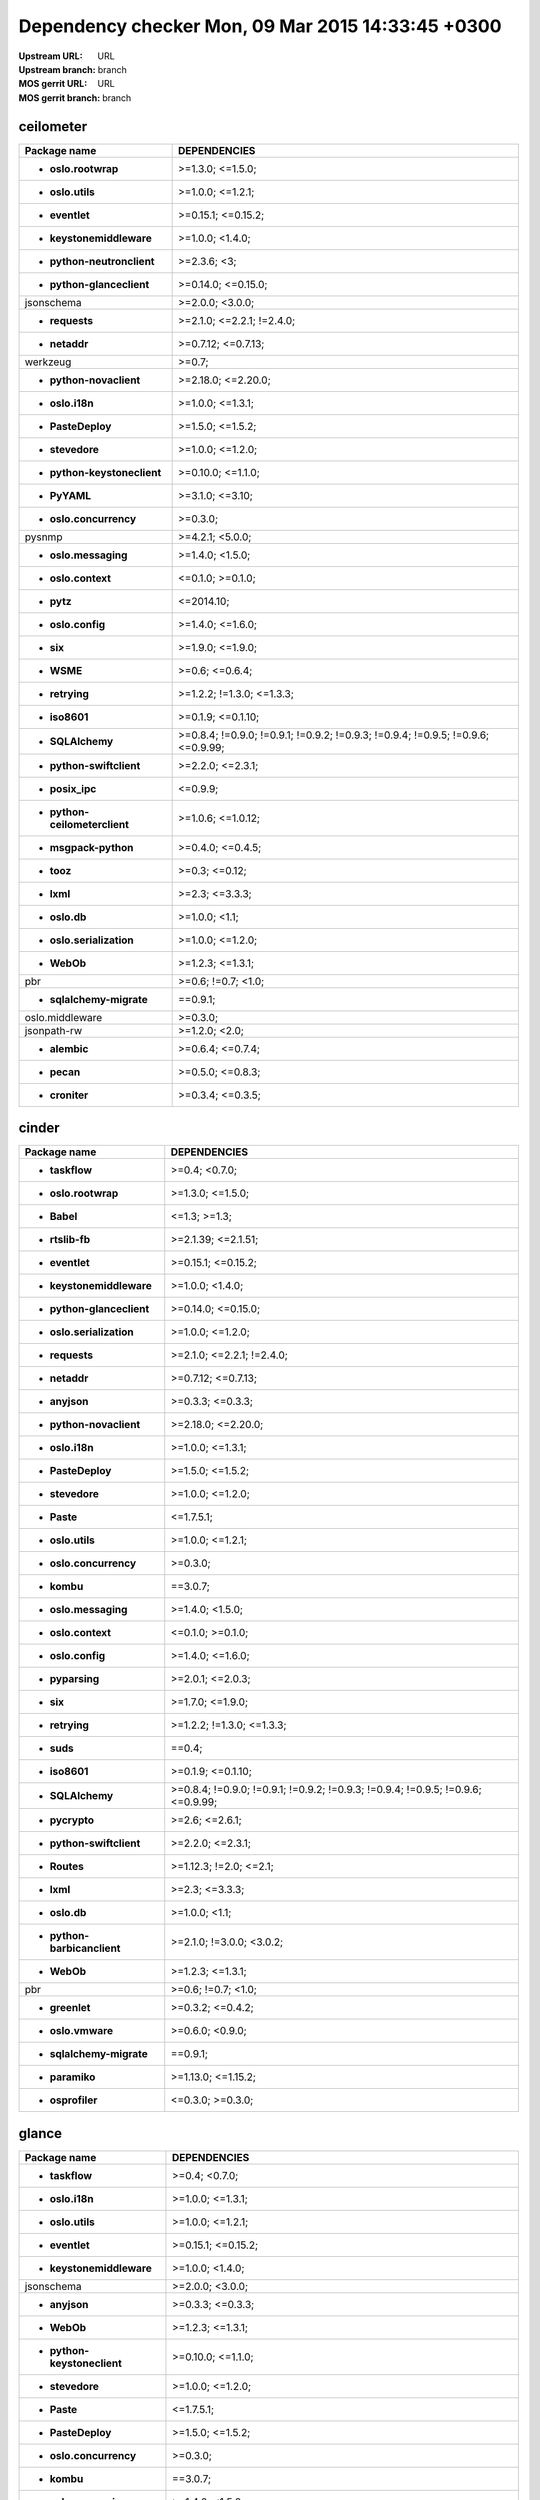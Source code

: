 Dependency checker Mon, 09 Mar 2015 14:33:45 +0300
==================================================
:Upstream URL: URL
:Upstream branch: branch
:MOS gerrit URL: URL
:MOS gerrit branch: branch

ceilometer
-----------
+-------------------------------------+----------------------------------------------------------------------------------+
|            Package name             |                                   DEPENDENCIES                                   |
+=====================================+==================================================================================+
|     * **oslo.rootwrap**             |                                 >=1.3.0; <=1.5.0;                                |
+-------------------------------------+----------------------------------------------------------------------------------+
|      * **oslo.utils**               |                                 >=1.0.0; <=1.2.1;                                |
+-------------------------------------+----------------------------------------------------------------------------------+
|       * **eventlet**                |                                >=0.15.1; <=0.15.2;                               |
+-------------------------------------+----------------------------------------------------------------------------------+
|  * **keystonemiddleware**           |                                 >=1.0.0; <1.4.0;                                 |
+-------------------------------------+----------------------------------------------------------------------------------+
| * **python-neutronclient**          |                                   >=2.3.6; <3;                                   |
+-------------------------------------+----------------------------------------------------------------------------------+
|  * **python-glanceclient**          |                                >=0.14.0; <=0.15.0;                               |
+-------------------------------------+----------------------------------------------------------------------------------+
|         jsonschema                  |                                 >=2.0.0; <3.0.0;                                 |
+-------------------------------------+----------------------------------------------------------------------------------+
|       * **requests**                |                            >=2.1.0; <=2.2.1; !=2.4.0;                            |
+-------------------------------------+----------------------------------------------------------------------------------+
|        * **netaddr**                |                                >=0.7.12; <=0.7.13;                               |
+-------------------------------------+----------------------------------------------------------------------------------+
|          werkzeug                   |                                      >=0.7;                                      |
+-------------------------------------+----------------------------------------------------------------------------------+
|   * **python-novaclient**           |                                >=2.18.0; <=2.20.0;                               |
+-------------------------------------+----------------------------------------------------------------------------------+
|       * **oslo.i18n**               |                                 >=1.0.0; <=1.3.1;                                |
+-------------------------------------+----------------------------------------------------------------------------------+
|      * **PasteDeploy**              |                                 >=1.5.0; <=1.5.2;                                |
+-------------------------------------+----------------------------------------------------------------------------------+
|       * **stevedore**               |                                 >=1.0.0; <=1.2.0;                                |
+-------------------------------------+----------------------------------------------------------------------------------+
| * **python-keystoneclient**         |                                >=0.10.0; <=1.1.0;                                |
+-------------------------------------+----------------------------------------------------------------------------------+
|        * **PyYAML**                 |                                 >=3.1.0; <=3.10;                                 |
+-------------------------------------+----------------------------------------------------------------------------------+
|   * **oslo.concurrency**            |                                     >=0.3.0;                                     |
+-------------------------------------+----------------------------------------------------------------------------------+
|           pysnmp                    |                                 >=4.2.1; <5.0.0;                                 |
+-------------------------------------+----------------------------------------------------------------------------------+
|    * **oslo.messaging**             |                                 >=1.4.0; <1.5.0;                                 |
+-------------------------------------+----------------------------------------------------------------------------------+
|     * **oslo.context**              |                                 <=0.1.0; >=0.1.0;                                |
+-------------------------------------+----------------------------------------------------------------------------------+
|         * **pytz**                  |                                    <=2014.10;                                    |
+-------------------------------------+----------------------------------------------------------------------------------+
|      * **oslo.config**              |                                 >=1.4.0; <=1.6.0;                                |
+-------------------------------------+----------------------------------------------------------------------------------+
|          * **six**                  |                                 >=1.9.0; <=1.9.0;                                |
+-------------------------------------+----------------------------------------------------------------------------------+
|         * **WSME**                  |                                  >=0.6; <=0.6.4;                                 |
+-------------------------------------+----------------------------------------------------------------------------------+
|       * **retrying**                |                            >=1.2.2; !=1.3.0; <=1.3.3;                            |
+-------------------------------------+----------------------------------------------------------------------------------+
|        * **iso8601**                |                                >=0.1.9; <=0.1.10;                                |
+-------------------------------------+----------------------------------------------------------------------------------+
|      * **SQLAlchemy**               | >=0.8.4; !=0.9.0; !=0.9.1; !=0.9.2; !=0.9.3; !=0.9.4; !=0.9.5; !=0.9.6; <=0.9.99;|
+-------------------------------------+----------------------------------------------------------------------------------+
|  * **python-swiftclient**           |                                 >=2.2.0; <=2.3.1;                                |
+-------------------------------------+----------------------------------------------------------------------------------+
|       * **posix_ipc**               |                                     <=0.9.9;                                     |
+-------------------------------------+----------------------------------------------------------------------------------+
|* **python-ceilometerclient**        |                                >=1.0.6; <=1.0.12;                                |
+-------------------------------------+----------------------------------------------------------------------------------+
|    * **msgpack-python**             |                                 >=0.4.0; <=0.4.5;                                |
+-------------------------------------+----------------------------------------------------------------------------------+
|         * **tooz**                  |                                  >=0.3; <=0.12;                                  |
+-------------------------------------+----------------------------------------------------------------------------------+
|         * **lxml**                  |                                  >=2.3; <=3.3.3;                                 |
+-------------------------------------+----------------------------------------------------------------------------------+
|        * **oslo.db**                |                                  >=1.0.0; <1.1;                                  |
+-------------------------------------+----------------------------------------------------------------------------------+
|  * **oslo.serialization**           |                                 >=1.0.0; <=1.2.0;                                |
+-------------------------------------+----------------------------------------------------------------------------------+
|         * **WebOb**                 |                                 >=1.2.3; <=1.3.1;                                |
+-------------------------------------+----------------------------------------------------------------------------------+
|             pbr                     |                                >=0.6; !=0.7; <1.0;                               |
+-------------------------------------+----------------------------------------------------------------------------------+
|  * **sqlalchemy-migrate**           |                                     ==0.9.1;                                     |
+-------------------------------------+----------------------------------------------------------------------------------+
|       oslo.middleware               |                                     >=0.3.0;                                     |
+-------------------------------------+----------------------------------------------------------------------------------+
|         jsonpath-rw                 |                                  >=1.2.0; <2.0;                                  |
+-------------------------------------+----------------------------------------------------------------------------------+
|        * **alembic**                |                                 >=0.6.4; <=0.7.4;                                |
+-------------------------------------+----------------------------------------------------------------------------------+
|         * **pecan**                 |                                 >=0.5.0; <=0.8.3;                                |
+-------------------------------------+----------------------------------------------------------------------------------+
|       * **croniter**                |                                 >=0.3.4; <=0.3.5;                                |
+-------------------------------------+----------------------------------------------------------------------------------+

cinder
-------
+-----------------------------------+----------------------------------------------------------------------------------+
|           Package name            |                                   DEPENDENCIES                                   |
+===================================+==================================================================================+
|      * **taskflow**               |                                  >=0.4; <0.7.0;                                  |
+-----------------------------------+----------------------------------------------------------------------------------+
|    * **oslo.rootwrap**            |                                 >=1.3.0; <=1.5.0;                                |
+-----------------------------------+----------------------------------------------------------------------------------+
|        * **Babel**                |                                   <=1.3; >=1.3;                                  |
+-----------------------------------+----------------------------------------------------------------------------------+
|      * **rtslib-fb**              |                                >=2.1.39; <=2.1.51;                               |
+-----------------------------------+----------------------------------------------------------------------------------+
|      * **eventlet**               |                                >=0.15.1; <=0.15.2;                               |
+-----------------------------------+----------------------------------------------------------------------------------+
| * **keystonemiddleware**          |                                 >=1.0.0; <1.4.0;                                 |
+-----------------------------------+----------------------------------------------------------------------------------+
| * **python-glanceclient**         |                                >=0.14.0; <=0.15.0;                               |
+-----------------------------------+----------------------------------------------------------------------------------+
| * **oslo.serialization**          |                                 >=1.0.0; <=1.2.0;                                |
+-----------------------------------+----------------------------------------------------------------------------------+
|      * **requests**               |                            >=2.1.0; <=2.2.1; !=2.4.0;                            |
+-----------------------------------+----------------------------------------------------------------------------------+
|       * **netaddr**               |                                >=0.7.12; <=0.7.13;                               |
+-----------------------------------+----------------------------------------------------------------------------------+
|       * **anyjson**               |                                 >=0.3.3; <=0.3.3;                                |
+-----------------------------------+----------------------------------------------------------------------------------+
|  * **python-novaclient**          |                                >=2.18.0; <=2.20.0;                               |
+-----------------------------------+----------------------------------------------------------------------------------+
|      * **oslo.i18n**              |                                 >=1.0.0; <=1.3.1;                                |
+-----------------------------------+----------------------------------------------------------------------------------+
|     * **PasteDeploy**             |                                 >=1.5.0; <=1.5.2;                                |
+-----------------------------------+----------------------------------------------------------------------------------+
|      * **stevedore**              |                                 >=1.0.0; <=1.2.0;                                |
+-----------------------------------+----------------------------------------------------------------------------------+
|        * **Paste**                |                                    <=1.7.5.1;                                    |
+-----------------------------------+----------------------------------------------------------------------------------+
|     * **oslo.utils**              |                                 >=1.0.0; <=1.2.1;                                |
+-----------------------------------+----------------------------------------------------------------------------------+
|  * **oslo.concurrency**           |                                     >=0.3.0;                                     |
+-----------------------------------+----------------------------------------------------------------------------------+
|        * **kombu**                |                                     ==3.0.7;                                     |
+-----------------------------------+----------------------------------------------------------------------------------+
|   * **oslo.messaging**            |                                 >=1.4.0; <1.5.0;                                 |
+-----------------------------------+----------------------------------------------------------------------------------+
|    * **oslo.context**             |                                 <=0.1.0; >=0.1.0;                                |
+-----------------------------------+----------------------------------------------------------------------------------+
|     * **oslo.config**             |                                 >=1.4.0; <=1.6.0;                                |
+-----------------------------------+----------------------------------------------------------------------------------+
|      * **pyparsing**              |                                 >=2.0.1; <=2.0.3;                                |
+-----------------------------------+----------------------------------------------------------------------------------+
|         * **six**                 |                                 >=1.7.0; <=1.9.0;                                |
+-----------------------------------+----------------------------------------------------------------------------------+
|      * **retrying**               |                            >=1.2.2; !=1.3.0; <=1.3.3;                            |
+-----------------------------------+----------------------------------------------------------------------------------+
|        * **suds**                 |                                      ==0.4;                                      |
+-----------------------------------+----------------------------------------------------------------------------------+
|       * **iso8601**               |                                >=0.1.9; <=0.1.10;                                |
+-----------------------------------+----------------------------------------------------------------------------------+
|     * **SQLAlchemy**              | >=0.8.4; !=0.9.0; !=0.9.1; !=0.9.2; !=0.9.3; !=0.9.4; !=0.9.5; !=0.9.6; <=0.9.99;|
+-----------------------------------+----------------------------------------------------------------------------------+
|      * **pycrypto**               |                                  >=2.6; <=2.6.1;                                 |
+-----------------------------------+----------------------------------------------------------------------------------+
| * **python-swiftclient**          |                                 >=2.2.0; <=2.3.1;                                |
+-----------------------------------+----------------------------------------------------------------------------------+
|       * **Routes**                |                              >=1.12.3; !=2.0; <=2.1;                             |
+-----------------------------------+----------------------------------------------------------------------------------+
|        * **lxml**                 |                                  >=2.3; <=3.3.3;                                 |
+-----------------------------------+----------------------------------------------------------------------------------+
|       * **oslo.db**               |                                  >=1.0.0; <1.1;                                  |
+-----------------------------------+----------------------------------------------------------------------------------+
|* **python-barbicanclient**        |                             >=2.1.0; !=3.0.0; <3.0.2;                            |
+-----------------------------------+----------------------------------------------------------------------------------+
|        * **WebOb**                |                                 >=1.2.3; <=1.3.1;                                |
+-----------------------------------+----------------------------------------------------------------------------------+
|            pbr                    |                                >=0.6; !=0.7; <1.0;                               |
+-----------------------------------+----------------------------------------------------------------------------------+
|      * **greenlet**               |                                 >=0.3.2; <=0.4.2;                                |
+-----------------------------------+----------------------------------------------------------------------------------+
|     * **oslo.vmware**             |                                 >=0.6.0; <0.9.0;                                 |
+-----------------------------------+----------------------------------------------------------------------------------+
| * **sqlalchemy-migrate**          |                                     ==0.9.1;                                     |
+-----------------------------------+----------------------------------------------------------------------------------+
|      * **paramiko**               |                                >=1.13.0; <=1.15.2;                               |
+-----------------------------------+----------------------------------------------------------------------------------+
|     * **osprofiler**              |                                 <=0.3.0; >=0.3.0;                                |
+-----------------------------------+----------------------------------------------------------------------------------+

glance
-------
+-----------------------------------+----------------------------------------------------------------------------------+
|           Package name            |                                   DEPENDENCIES                                   |
+===================================+==================================================================================+
|      * **taskflow**               |                                  >=0.4; <0.7.0;                                  |
+-----------------------------------+----------------------------------------------------------------------------------+
|      * **oslo.i18n**              |                                 >=1.0.0; <=1.3.1;                                |
+-----------------------------------+----------------------------------------------------------------------------------+
|     * **oslo.utils**              |                                 >=1.0.0; <=1.2.1;                                |
+-----------------------------------+----------------------------------------------------------------------------------+
|      * **eventlet**               |                                >=0.15.1; <=0.15.2;                               |
+-----------------------------------+----------------------------------------------------------------------------------+
| * **keystonemiddleware**          |                                 >=1.0.0; <1.4.0;                                 |
+-----------------------------------+----------------------------------------------------------------------------------+
|        jsonschema                 |                                 >=2.0.0; <3.0.0;                                 |
+-----------------------------------+----------------------------------------------------------------------------------+
|       * **anyjson**               |                                 >=0.3.3; <=0.3.3;                                |
+-----------------------------------+----------------------------------------------------------------------------------+
|        * **WebOb**                |                                 >=1.2.3; <=1.3.1;                                |
+-----------------------------------+----------------------------------------------------------------------------------+
|* **python-keystoneclient**        |                                >=0.10.0; <=1.1.0;                                |
+-----------------------------------+----------------------------------------------------------------------------------+
|      * **stevedore**              |                                 >=1.0.0; <=1.2.0;                                |
+-----------------------------------+----------------------------------------------------------------------------------+
|        * **Paste**                |                                    <=1.7.5.1;                                    |
+-----------------------------------+----------------------------------------------------------------------------------+
|     * **PasteDeploy**             |                                 >=1.5.0; <=1.5.2;                                |
+-----------------------------------+----------------------------------------------------------------------------------+
|  * **oslo.concurrency**           |                                     >=0.3.0;                                     |
+-----------------------------------+----------------------------------------------------------------------------------+
|        * **kombu**                |                                     ==3.0.7;                                     |
+-----------------------------------+----------------------------------------------------------------------------------+
|   * **oslo.messaging**            |                                 >=1.4.0; <1.5.0;                                 |
+-----------------------------------+----------------------------------------------------------------------------------+
|    * **oslo.context**             |                                 <=0.1.0; >=0.1.0;                                |
+-----------------------------------+----------------------------------------------------------------------------------+
|     * **oslo.config**             |                                 >=1.4.0; <=1.6.0;                                |
+-----------------------------------+----------------------------------------------------------------------------------+
|         * **six**                 |                                 >=1.9.0; <=1.9.0;                                |
+-----------------------------------+----------------------------------------------------------------------------------+
|      * **httplib2**               |                                  >=0.7.5; <=0.9;                                 |
+-----------------------------------+----------------------------------------------------------------------------------+
|        * **WSME**                 |                                  >=0.6; <=0.6.4;                                 |
+-----------------------------------+----------------------------------------------------------------------------------+
|      * **retrying**               |                            >=1.2.2; !=1.3.0; <=1.3.3;                            |
+-----------------------------------+----------------------------------------------------------------------------------+
|      * **pyOpenSSL**              |                                  >=0.11; <=0.13;                                 |
+-----------------------------------+----------------------------------------------------------------------------------+
|       * **iso8601**               |                                >=0.1.9; <=0.1.10;                                |
+-----------------------------------+----------------------------------------------------------------------------------+
|    * **glance_store**             |                                >=0.1.1; <=0.1.10;                                |
+-----------------------------------+----------------------------------------------------------------------------------+
|     * **SQLAlchemy**              | >=0.8.4; !=0.9.0; !=0.9.1; !=0.9.2; !=0.9.3; !=0.9.4; !=0.9.5; !=0.9.6; <=0.9.99;|
+-----------------------------------+----------------------------------------------------------------------------------+
|      * **pycrypto**               |                                  >=2.6; <=2.6.1;                                 |
+-----------------------------------+----------------------------------------------------------------------------------+
| * **python-swiftclient**          |                                 >=2.2.0; <=2.3.1;                                |
+-----------------------------------+----------------------------------------------------------------------------------+
|       * **Routes**                |                              >=1.12.3; !=2.0; <=2.1;                             |
+-----------------------------------+----------------------------------------------------------------------------------+
|      * **posix_ipc**              |                                     <=0.9.9;                                     |
+-----------------------------------+----------------------------------------------------------------------------------+
|       * **oslo.db**               |                                  >=1.0.0; <1.1;                                  |
+-----------------------------------+----------------------------------------------------------------------------------+
| * **oslo.serialization**          |                                 >=1.0.0; <=1.2.0;                                |
+-----------------------------------+----------------------------------------------------------------------------------+
|            pbr                    |                                >=0.6; !=0.7; <1.0;                               |
+-----------------------------------+----------------------------------------------------------------------------------+
|      * **greenlet**               |                                 >=0.3.2; <=0.4.2;                                |
+-----------------------------------+----------------------------------------------------------------------------------+
|     * **oslo.vmware**             |                                 >=0.6.0; <0.9.0;                                 |
+-----------------------------------+----------------------------------------------------------------------------------+
| * **sqlalchemy-migrate**          |                                     ==0.9.1;                                     |
+-----------------------------------+----------------------------------------------------------------------------------+
|     * **ordereddict**             |                                      <=1.1;                                      |
+-----------------------------------+----------------------------------------------------------------------------------+
|     * **osprofiler**              |                                 <=0.3.0; >=0.3.0;                                |
+-----------------------------------+----------------------------------------------------------------------------------+

glance_store
-------------
+---------------------------------+--------------------+
|          Package name           |    DEPENDENCIES    |
+=================================+====================+
|         enum34                  |                    |
+---------------------------------+--------------------+
|     * **oslo.i18n**             |  >=1.0.0; <=1.3.1; |
+---------------------------------+--------------------+
|    * **oslo.utils**             |  >=1.0.0; <=1.2.1; |
+---------------------------------+--------------------+
|     * **eventlet**              | >=0.15.1; <=0.15.2;|
+---------------------------------+--------------------+
|    * **oslo.config**            |  >=1.4.0; <=1.6.0; |
+---------------------------------+--------------------+
| * **oslo.concurrency**          |      >=0.3.0;      |
+---------------------------------+--------------------+
|* **oslo.serialization**         |  >=1.0.0; <=1.2.0; |
+---------------------------------+--------------------+
|* **python-cinderclient**        |  >=1.1.0; <=1.1.1; |
+---------------------------------+--------------------+
|       jsonschema                |  >=2.0.0; <3.0.0;  |
+---------------------------------+--------------------+
|    * **ordereddict**            |       <=1.1;       |
+---------------------------------+--------------------+
|     * **stevedore**             |  >=1.0.0; <=1.2.0; |
+---------------------------------+--------------------+
|        * **six**                |  >=1.7.0; <=1.9.0; |
+---------------------------------+--------------------+

heat
-----
+-------------------------------------+----------------------------------------------------------------------------------+
|            Package name             |                                   DEPENDENCIES                                   |
+=====================================+==================================================================================+
|         * **WebOb**                 |                                 >=1.2.3; <=1.3.1;                                |
+-------------------------------------+----------------------------------------------------------------------------------+
|       * **oslo.i18n**               |                                 >=1.0.0; <=1.3.1;                                |
+-------------------------------------+----------------------------------------------------------------------------------+
|         * **Babel**                 |                                   <=1.3; >=1.3;                                  |
+-------------------------------------+----------------------------------------------------------------------------------+
|        * **PyYAML**                 |                                 >=3.1.0; <=3.10;                                 |
+-------------------------------------+----------------------------------------------------------------------------------+
|       * **eventlet**                |                                >=0.15.1; <=0.15.2;                               |
+-------------------------------------+----------------------------------------------------------------------------------+
|   * **python-heatclient**           |                                 >=0.2.9; <0.3.0;                                 |
+-------------------------------------+----------------------------------------------------------------------------------+
|  * **keystonemiddleware**           |                                 >=1.0.0; <1.4.0;                                 |
+-------------------------------------+----------------------------------------------------------------------------------+
|  * **python-saharaclient**          |                                 >=0.7.3; <=0.7.6;                                |
+-------------------------------------+----------------------------------------------------------------------------------+
|  * **python-glanceclient**          |                                >=0.14.0; <=0.15.0;                               |
+-------------------------------------+----------------------------------------------------------------------------------+
| * **python-neutronclient**          |                                   >=2.3.6; <3;                                   |
+-------------------------------------+----------------------------------------------------------------------------------+
|       * **requests**                |                            >=2.1.0; <=2.2.1; !=2.4.0;                            |
+-------------------------------------+----------------------------------------------------------------------------------+
|        * **netaddr**                |                                >=0.7.12; <=0.7.13;                               |
+-------------------------------------+----------------------------------------------------------------------------------+
|   * **python-novaclient**           |                                >=2.18.0; <=2.20.0;                               |
+-------------------------------------+----------------------------------------------------------------------------------+
| * **python-keystoneclient**         |                                >=0.10.0; <=1.1.0;                                |
+-------------------------------------+----------------------------------------------------------------------------------+
|       * **stevedore**               |                                 >=1.0.0; <=1.2.0;                                |
+-------------------------------------+----------------------------------------------------------------------------------+
|      * **PasteDeploy**              |                                 >=1.5.0; <=1.5.2;                                |
+-------------------------------------+----------------------------------------------------------------------------------+
|      * **oslo.utils**               |                                 >=1.0.0; <=1.2.1;                                |
+-------------------------------------+----------------------------------------------------------------------------------+
|         * **kombu**                 |                                     ==3.0.7;                                     |
+-------------------------------------+----------------------------------------------------------------------------------+
|    * **oslo.messaging**             |                                 >=1.4.0; <1.5.0;                                 |
+-------------------------------------+----------------------------------------------------------------------------------+
|     * **oslo.context**              |                                 <=0.1.0; >=0.1.0;                                |
+-------------------------------------+----------------------------------------------------------------------------------+
|      * **oslo.config**              |                                 >=1.4.0; <=1.6.0;                                |
+-------------------------------------+----------------------------------------------------------------------------------+
|          * **six**                  |                                 >=1.9.0; <=1.9.0;                                |
+-------------------------------------+----------------------------------------------------------------------------------+
|       * **httplib2**                |                                  >=0.7.5; <=0.9;                                 |
+-------------------------------------+----------------------------------------------------------------------------------+
|        * **iso8601**                |                                >=0.1.9; <=0.1.10;                                |
+-------------------------------------+----------------------------------------------------------------------------------+
|      * **SQLAlchemy**               | >=0.8.4; !=0.9.0; !=0.9.1; !=0.9.2; !=0.9.3; !=0.9.4; !=0.9.5; !=0.9.6; <=0.9.99;|
+-------------------------------------+----------------------------------------------------------------------------------+
|       * **pycrypto**                |                                  >=2.6; <=2.6.1;                                 |
+-------------------------------------+----------------------------------------------------------------------------------+
|  * **python-troveclient**           |                                 >=1.0.4; <=1.0.8;                                |
+-------------------------------------+----------------------------------------------------------------------------------+
|  * **python-swiftclient**           |                                 >=2.2.0; <=2.3.1;                                |
+-------------------------------------+----------------------------------------------------------------------------------+
|        * **Routes**                 |                              >=1.12.3; !=2.0; <=2.1;                             |
+-------------------------------------+----------------------------------------------------------------------------------+
|       * **posix_ipc**               |                                     <=0.9.9;                                     |
+-------------------------------------+----------------------------------------------------------------------------------+
|* **python-ceilometerclient**        |                                >=1.0.6; <=1.0.12;                                |
+-------------------------------------+----------------------------------------------------------------------------------+
|      * **qpid-python**              |                                     <=0.26.1;                                    |
+-------------------------------------+----------------------------------------------------------------------------------+
|          oslo.log                   |                                     >=0.4.0;                                     |
+-------------------------------------+----------------------------------------------------------------------------------+
|         * **lxml**                  |                                  >=2.3; <=3.3.3;                                 |
+-------------------------------------+----------------------------------------------------------------------------------+
|        * **oslo.db**                |                                  >=1.0.0; <1.1;                                  |
+-------------------------------------+----------------------------------------------------------------------------------+
|  * **oslo.serialization**           |                                 >=1.0.0; <=1.2.0;                                |
+-------------------------------------+----------------------------------------------------------------------------------+
|  * **python-cinderclient**          |                                 >=1.1.0; <=1.1.1;                                |
+-------------------------------------+----------------------------------------------------------------------------------+
|             pbr                     |                                >=0.6; !=0.7; <1.0;                               |
+-------------------------------------+----------------------------------------------------------------------------------+
|       * **greenlet**                |                                 >=0.3.2; <=0.4.2;                                |
+-------------------------------------+----------------------------------------------------------------------------------+
|  * **sqlalchemy-migrate**           |                                     ==0.9.1;                                     |
+-------------------------------------+----------------------------------------------------------------------------------+
|       oslo.middleware               |                                     >=0.3.0;                                     |
+-------------------------------------+----------------------------------------------------------------------------------+
|      * **osprofiler**               |                                 <=0.3.0; >=0.3.0;                                |
+-------------------------------------+----------------------------------------------------------------------------------+

horizon
--------
+-------------------------------------+---------------------------+
|            Package name             |       DEPENDENCIES        |
+=====================================+===========================+
| XStatic-JQuery.quicksearch          |         >=2.0.3.1;        |
+-------------------------------------+---------------------------+
|   * **django_compressor**           |       <=1.4; >=1.4;       |
+-------------------------------------+---------------------------+
|       XStatic-term.js               |          >=0.0.4;         |
+-------------------------------------+---------------------------+
|       * **oslo.i18n**               |     >=1.0.0; <=1.3.1;     |
+-------------------------------------+---------------------------+
|         * **Babel**                 |       <=1.3; >=1.3;       |
+-------------------------------------+---------------------------+
|        * **PyYAML**                 |      >=3.1.0; <=3.10;     |
+-------------------------------------+---------------------------+
|       * **eventlet**                |    >=0.15.1; <=0.15.2;    |
+-------------------------------------+---------------------------+
|   * **python-heatclient**           |      >=0.2.9; <0.3.0;     |
+-------------------------------------+---------------------------+
|  * **python-saharaclient**          |     >=0.7.3; <=0.7.6;     |
+-------------------------------------+---------------------------+
|  * **python-glanceclient**          |    >=0.14.0; <=0.15.0;    |
+-------------------------------------+---------------------------+
| XStatic-Angular-Irdragndrop         |         >=1.0.2.1;        |
+-------------------------------------+---------------------------+
|        * **netaddr**                |    >=0.7.12; <=0.7.13;    |
+-------------------------------------+---------------------------+
|XStatic-Bootstrap-Datepicker         |         >=1.3.1.0;        |
+-------------------------------------+---------------------------+
|   * **python-novaclient**           |    >=2.18.0; <=2.20.0;    |
+-------------------------------------+---------------------------+
| * **django_openstack_auth**         | >=1.1.7; !=1.1.8; <=1.1.9;|
+-------------------------------------+---------------------------+
|      XStatic-jquery-ui              |         >=1.10.1;         |
+-------------------------------------+---------------------------+
| * **python-keystoneclient**         |     >=0.10.0; <=1.1.0;    |
+-------------------------------------+---------------------------+
|        XStatic-Hogan                |         >=2.0.0.2;        |
+-------------------------------------+---------------------------+
|      * **oslo.utils**               |     >=1.0.0; <=1.2.1;     |
+-------------------------------------+---------------------------+
|       XStatic-Jasmine               |         >=2.1.2.0;        |
+-------------------------------------+---------------------------+
|     XStatic-smart-table             |         >=1.4.5.3;        |
+-------------------------------------+---------------------------+
|  * **oslo.serialization**           |     >=1.0.0; <=1.2.0;     |
+-------------------------------------+---------------------------+
|       XStatic-Angular               |          >=1.3.7;         |
+-------------------------------------+---------------------------+
|   XStatic-Bootstrap-SCSS            |            >=3;           |
+-------------------------------------+---------------------------+
|         * **kombu**                 |          ==3.0.7;         |
+-------------------------------------+---------------------------+
|            Pint                     |           >=0.5;          |
+-------------------------------------+---------------------------+
|    XStatic-Font-Awesome             |          >=4.2.0;         |
+-------------------------------------+---------------------------+
|      * **oslo.config**              |     >=1.4.0; <=1.6.0;     |
+-------------------------------------+---------------------------+
|          * **six**                  |     >=1.7.0; <=1.9.0;     |
+-------------------------------------+---------------------------+
|       * **httplib2**                |      >=0.7.5; <=0.9;      |
+-------------------------------------+---------------------------+
|      XStatic-Rickshaw               |          >=1.5.0;         |
+-------------------------------------+---------------------------+
|         XStatic-D3                  |         >=3.1.6.2;        |
+-------------------------------------+---------------------------+
|        * **iso8601**                |     >=0.1.9; <=0.1.10;    |
+-------------------------------------+---------------------------+
| XStatic-JQuery.TableSorter          |          >=2.0.5;         |
+-------------------------------------+---------------------------+
|   XStatic-JQuery-Migrate            |         >=1.2.1.1;        |
+-------------------------------------+---------------------------+
|        XStatic-Spin                 |         >=1.2.5.2;        |
+-------------------------------------+---------------------------+
|  * **python-troveclient**           |     >=1.0.4; <=1.0.8;     |
+-------------------------------------+---------------------------+
|  * **python-swiftclient**           |     >=2.2.0; <=2.3.1;     |
+-------------------------------------+---------------------------+
|         * **pytz**                  |         <=2014.10;        |
+-------------------------------------+---------------------------+
|* **python-ceilometerclient**        |     >=1.0.6; <=1.0.12;    |
+-------------------------------------+---------------------------+
|       XStatic-jQuery                |          >=1.7.2;         |
+-------------------------------------+---------------------------+
|      XStatic-JSEncrypt              |         >=2.0.0.2;        |
+-------------------------------------+---------------------------+
|        XStatic-QUnit                |        >=1.14.0.2;        |
+-------------------------------------+---------------------------+
|           Django                    |       >=1.4.2; <1.7;      |
+-------------------------------------+---------------------------+
| * **python-neutronclient**          |        >=2.3.6; <3;       |
+-------------------------------------+---------------------------+
|  * **python-cinderclient**          |     >=1.1.0; <=1.1.1;     |
+-------------------------------------+---------------------------+
|             pbr                     |    >=0.6; !=0.7; <1.0;    |
+-------------------------------------+---------------------------+
|           XStatic                   |          >=1.0.0;         |
+-------------------------------------+---------------------------+
|     * **django-pyscss**             |     >=1.0.3; <=1.0.6;     |
+-------------------------------------+---------------------------+
|           pyScss                    |       >=1.2.1; <1.3;      |
+-------------------------------------+---------------------------+
|  XStatic-Angular-Bootstrap          |        >=0.11.0.2;        |
+-------------------------------------+---------------------------+
|   * **oslo.concurrency**            |          >=0.3.0;         |
+-------------------------------------+---------------------------+

keystone
---------
+-----------------------------------+----------------------------------------------------------------------------------+
|           Package name            |                                   DEPENDENCIES                                   |
+===================================+==================================================================================+
|      * **oslo.i18n**              |                                 >=1.0.0; <=1.3.1;                                |
+-----------------------------------+----------------------------------------------------------------------------------+
|     * **oslo.utils**              |                                 >=1.0.0; <=1.2.1;                                |
+-----------------------------------+----------------------------------------------------------------------------------+
|      * **eventlet**               |                                >=0.15.1; <=0.15.2;                               |
+-----------------------------------+----------------------------------------------------------------------------------+
| * **keystonemiddleware**          |                                 >=1.0.0; <1.4.0;                                 |
+-----------------------------------+----------------------------------------------------------------------------------+
|       * **passlib**               |                                     <=1.6.2;                                     |
+-----------------------------------+----------------------------------------------------------------------------------+
|        jsonschema                 |                                 >=2.0.0; <3.0.0;                                 |
+-----------------------------------+----------------------------------------------------------------------------------+
|       * **netaddr**               |                                >=0.7.12; <=0.7.13;                               |
+-----------------------------------+----------------------------------------------------------------------------------+
|       * **pycadf**                |                                 >=0.6.0; <0.7.0;                                 |
+-----------------------------------+----------------------------------------------------------------------------------+
|        * **WebOb**                |                                 >=1.2.3; <=1.3.1;                                |
+-----------------------------------+----------------------------------------------------------------------------------+
|* **python-keystoneclient**        |                                >=0.10.0; <=1.1.0;                                |
+-----------------------------------+----------------------------------------------------------------------------------+
|       cryptography                |                                      >=0.4;                                      |
+-----------------------------------+----------------------------------------------------------------------------------+
|        * **Paste**                |                                    <=1.7.5.1;                                    |
+-----------------------------------+----------------------------------------------------------------------------------+
|     * **PasteDeploy**             |                                 >=1.5.0; <=1.5.2;                                |
+-----------------------------------+----------------------------------------------------------------------------------+
|      * **oauthlib**               |                                  >=0.6; <=0.7.2;                                 |
+-----------------------------------+----------------------------------------------------------------------------------+
|  * **oslo.concurrency**           |                                     >=0.3.0;                                     |
+-----------------------------------+----------------------------------------------------------------------------------+
|   * **oslo.messaging**            |                                 >=1.4.0; <1.5.0;                                 |
+-----------------------------------+----------------------------------------------------------------------------------+
|     * **oslo.config**             |                                 >=1.4.0; <=1.6.0;                                |
+-----------------------------------+----------------------------------------------------------------------------------+
|         * **six**                 |                                 >=1.9.0; <=1.9.0;                                |
+-----------------------------------+----------------------------------------------------------------------------------+
|          pysaml2                  |                                                                                  |
+-----------------------------------+----------------------------------------------------------------------------------+
|       * **iso8601**               |                                >=0.1.9; <=0.1.10;                                |
+-----------------------------------+----------------------------------------------------------------------------------+
| * **sqlalchemy-migrate**          |                                     ==0.9.1;                                     |
+-----------------------------------+----------------------------------------------------------------------------------+
|       * **Routes**                |                              >=1.12.3; !=2.0; <=2.1;                             |
+-----------------------------------+----------------------------------------------------------------------------------+
|      * **posix_ipc**              |                                     <=0.9.9;                                     |
+-----------------------------------+----------------------------------------------------------------------------------+
|   * **msgpack-python**            |                                 >=0.4.0; <=0.4.5;                                |
+-----------------------------------+----------------------------------------------------------------------------------+
|         oslo.log                  |                                     >=0.4.0;                                     |
+-----------------------------------+----------------------------------------------------------------------------------+
|    * **dogpile.cache**            |                                 >=0.5.3; <=0.5.6;                                |
+-----------------------------------+----------------------------------------------------------------------------------+
|       * **oslo.db**               |                                  >=1.0.0; <1.1;                                  |
+-----------------------------------+----------------------------------------------------------------------------------+
| * **oslo.serialization**          |                                 >=1.0.0; <=1.2.0;                                |
+-----------------------------------+----------------------------------------------------------------------------------+
|            pbr                    |                                >=0.6; !=0.7; <1.0;                               |
+-----------------------------------+----------------------------------------------------------------------------------+
|      * **greenlet**               |                                 >=0.3.2; <=0.4.2;                                |
+-----------------------------------+----------------------------------------------------------------------------------+
|     * **SQLAlchemy**              | >=0.8.4; !=0.9.0; !=0.9.1; !=0.9.2; !=0.9.3; !=0.9.4; !=0.9.5; !=0.9.6; <=0.9.99;|
+-----------------------------------+----------------------------------------------------------------------------------+
|        oslo.policy                |                                     >=0.3.0;                                     |
+-----------------------------------+----------------------------------------------------------------------------------+
|      oslo.middleware              |                                     >=0.3.0;                                     |
+-----------------------------------+----------------------------------------------------------------------------------+

neutron
--------
+-----------------------------------+----------------------------------------------------------------------------------+
|           Package name            |                                   DEPENDENCIES                                   |
+===================================+==================================================================================+
|    * **oslo.rootwrap**            |                                 >=1.3.0; <=1.5.0;                                |
+-----------------------------------+----------------------------------------------------------------------------------+
|     * **oslo.utils**              |                                 >=1.0.0; <=1.2.1;                                |
+-----------------------------------+----------------------------------------------------------------------------------+
|      * **eventlet**               |                                >=0.15.1; <=0.15.2;                               |
+-----------------------------------+----------------------------------------------------------------------------------+
|     * **jsonrpclib**              |                                     <=0.1.3;                                     |
+-----------------------------------+----------------------------------------------------------------------------------+
| * **oslo.serialization**          |                                 >=1.0.0; <=1.2.0;                                |
+-----------------------------------+----------------------------------------------------------------------------------+
|      * **requests**               |                            >=2.1.0; <=2.2.1; !=2.4.0;                            |
+-----------------------------------+----------------------------------------------------------------------------------+
|       * **netaddr**               |                                >=0.7.12; <=0.7.13;                               |
+-----------------------------------+----------------------------------------------------------------------------------+
|  * **python-novaclient**          |                                >=2.18.0; <=2.20.0;                               |
+-----------------------------------+----------------------------------------------------------------------------------+
|      * **oslo.i18n**              |                                 >=1.0.0; <=1.3.1;                                |
+-----------------------------------+----------------------------------------------------------------------------------+
|* **python-keystoneclient**        |                                >=0.10.0; <=1.1.0;                                |
+-----------------------------------+----------------------------------------------------------------------------------+
|      * **stevedore**              |                                 >=1.0.0; <=1.2.0;                                |
+-----------------------------------+----------------------------------------------------------------------------------+
|        * **Paste**                |                                    <=1.7.5.1;                                    |
+-----------------------------------+----------------------------------------------------------------------------------+
|     * **PasteDeploy**             |                                 >=1.5.0; <=1.5.2;                                |
+-----------------------------------+----------------------------------------------------------------------------------+
|  * **oslo.concurrency**           |                                     >=0.3.0;                                     |
+-----------------------------------+----------------------------------------------------------------------------------+
|   * **oslo.messaging**            |                                 >=1.4.0; <1.5.0;                                 |
+-----------------------------------+----------------------------------------------------------------------------------+
|    * **oslo.context**             |                                 <=0.1.0; >=0.1.0;                                |
+-----------------------------------+----------------------------------------------------------------------------------+
|     * **oslo.config**             |                                 >=1.4.0; <=1.6.0;                                |
+-----------------------------------+----------------------------------------------------------------------------------+
| * **keystonemiddleware**          |                                 >=1.0.0; <1.4.0;                                 |
+-----------------------------------+----------------------------------------------------------------------------------+
|         * **six**                 |                                 >=1.9.0; <=1.9.0;                                |
+-----------------------------------+----------------------------------------------------------------------------------+
|      * **httplib2**               |                                  >=0.7.5; <=0.9;                                 |
+-----------------------------------+----------------------------------------------------------------------------------+
|       * **Jinja2**                |                                     <=2.7.2;                                     |
+-----------------------------------+----------------------------------------------------------------------------------+
|      * **retrying**               |                            >=1.2.2; !=1.3.0; <=1.3.3;                            |
+-----------------------------------+----------------------------------------------------------------------------------+
|     * **SQLAlchemy**              | >=0.8.4; !=0.9.0; !=0.9.1; !=0.9.2; !=0.9.3; !=0.9.4; !=0.9.5; !=0.9.6; <=0.9.99;|
+-----------------------------------+----------------------------------------------------------------------------------+
|       * **Routes**                |                              >=1.12.3; !=2.0; <=2.1;                             |
+-----------------------------------+----------------------------------------------------------------------------------+
|       * **oslo.db**               |                                  >=1.0.0; <1.1;                                  |
+-----------------------------------+----------------------------------------------------------------------------------+
|* **python-neutronclient**         |                                   >=2.3.6; <3;                                   |
+-----------------------------------+----------------------------------------------------------------------------------+
|        * **WebOb**                |                                 >=1.2.3; <=1.3.1;                                |
+-----------------------------------+----------------------------------------------------------------------------------+
|            pbr                    |                                >=0.6; !=0.7; <1.0;                               |
+-----------------------------------+----------------------------------------------------------------------------------+
|      * **greenlet**               |                                 >=0.3.2; <=0.4.2;                                |
+-----------------------------------+----------------------------------------------------------------------------------+
|       * **alembic**               |                                 >=0.6.4; <=0.7.4;                                |
+-----------------------------------+----------------------------------------------------------------------------------+
|      oslo.middleware              |                                     >=0.3.0;                                     |
+-----------------------------------+----------------------------------------------------------------------------------+

nova
-----
+----------------------------------+----------------------------------------------------------------------------------+
|           Package name           |                                   DEPENDENCIES                                   |
+==================================+==================================================================================+
|       * **WebOb**                |                                 >=1.2.3; <=1.3.1;                                |
+----------------------------------+----------------------------------------------------------------------------------+
|   * **oslo.rootwrap**            |                                 >=1.3.0; <=1.5.0;                                |
+----------------------------------+----------------------------------------------------------------------------------+
|       * **Babel**                |                                   <=1.3; >=1.3;                                  |
+----------------------------------+----------------------------------------------------------------------------------+
|     * **oslo.utils**             |                                 >=1.0.0; <=1.2.1;                                |
+----------------------------------+----------------------------------------------------------------------------------+
|      * **eventlet**              |                                >=0.15.1; <=0.15.2;                               |
+----------------------------------+----------------------------------------------------------------------------------+
| * **keystonemiddleware**         |                                 >=1.0.0; <1.4.0;                                 |
+----------------------------------+----------------------------------------------------------------------------------+
|* **python-glanceclient**         |                                >=0.14.0; <=0.15.0;                               |
+----------------------------------+----------------------------------------------------------------------------------+
| * **oslo.serialization**         |                                 >=1.0.0; <=1.2.0;                                |
+----------------------------------+----------------------------------------------------------------------------------+
|      * **netaddr**               |                                >=0.7.12; <=0.7.13;                               |
+----------------------------------+----------------------------------------------------------------------------------+
|     * **oslo.i18n**              |                                 >=1.0.0; <=1.3.1;                                |
+----------------------------------+----------------------------------------------------------------------------------+
|    * **PasteDeploy**             |                                 >=1.5.0; <=1.5.2;                                |
+----------------------------------+----------------------------------------------------------------------------------+
|     * **stevedore**              |                                 >=1.0.0; <=1.2.0;                                |
+----------------------------------+----------------------------------------------------------------------------------+
|       * **Paste**                |                                    <=1.7.5.1;                                    |
+----------------------------------+----------------------------------------------------------------------------------+
|     * **decorator**              |                                 <=3.4.0; >=3.4.0;                                |
+----------------------------------+----------------------------------------------------------------------------------+
|  * **oslo.concurrency**          |                                     >=0.3.0;                                     |
+----------------------------------+----------------------------------------------------------------------------------+
|      * **rfc3986**               |                                 <=0.2.0; >=0.2.0;                                |
+----------------------------------+----------------------------------------------------------------------------------+
|   * **oslo.messaging**           |                                 >=1.4.0; <1.5.0;                                 |
+----------------------------------+----------------------------------------------------------------------------------+
|    * **oslo.context**            |                                 <=0.1.0; >=0.1.0;                                |
+----------------------------------+----------------------------------------------------------------------------------+
|    * **oslo.config**             |                                 >=1.4.0; <=1.6.0;                                |
+----------------------------------+----------------------------------------------------------------------------------+
|        * **six**                 |                                 >=1.9.0; <=1.9.0;                                |
+----------------------------------+----------------------------------------------------------------------------------+
|       * **Jinja2**               |                                     <=2.7.2;                                     |
+----------------------------------+----------------------------------------------------------------------------------+
|        * **suds**                |                                      ==0.4;                                      |
+----------------------------------+----------------------------------------------------------------------------------+
|      * **iso8601**               |                                >=0.1.9; <=0.1.10;                                |
+----------------------------------+----------------------------------------------------------------------------------+
|     * **SQLAlchemy**             | >=0.8.4; !=0.9.0; !=0.9.1; !=0.9.2; !=0.9.3; !=0.9.4; !=0.9.5; !=0.9.6; <=0.9.99;|
+----------------------------------+----------------------------------------------------------------------------------+
|          psutil                  |                                 >=1.1.1; <2.0.0;                                 |
+----------------------------------+----------------------------------------------------------------------------------+
|        websockify                |                                  >=0.6.0; <0.7;                                  |
+----------------------------------+----------------------------------------------------------------------------------+
|       * **Routes**               |                              >=1.12.3; !=2.0; <=2.1;                             |
+----------------------------------+----------------------------------------------------------------------------------+
|       * **pyasn1**               |                                     <=0.1.7;                                     |
+----------------------------------+----------------------------------------------------------------------------------+
|        jsonschema                |                                 >=2.0.0; <3.0.0;                                 |
+----------------------------------+----------------------------------------------------------------------------------+
|         oslo.log                 |                                     >=0.4.0;                                     |
+----------------------------------+----------------------------------------------------------------------------------+
|        * **lxml**                |                                  >=2.3; <=3.3.3;                                 |
+----------------------------------+----------------------------------------------------------------------------------+
|      * **oslo.db**               |                                  >=1.0.0; <1.1;                                  |
+----------------------------------+----------------------------------------------------------------------------------+
|* **python-neutronclient**        |                                   >=2.3.6; <3;                                   |
+----------------------------------+----------------------------------------------------------------------------------+
|* **python-cinderclient**         |                                 >=1.1.0; <=1.1.1;                                |
+----------------------------------+----------------------------------------------------------------------------------+
|           pbr                    |                                >=0.6; !=0.7; <1.0;                               |
+----------------------------------+----------------------------------------------------------------------------------+
|      * **greenlet**              |                                 >=0.3.2; <=0.4.2;                                |
+----------------------------------+----------------------------------------------------------------------------------+
|    * **oslo.vmware**             |                                 >=0.6.0; <0.9.0;                                 |
+----------------------------------+----------------------------------------------------------------------------------+
| * **sqlalchemy-migrate**         |                                     ==0.9.1;                                     |
+----------------------------------+----------------------------------------------------------------------------------+
|     oslo.middleware              |                                     >=0.3.0;                                     |
+----------------------------------+----------------------------------------------------------------------------------+
|        * **boto**                |                                >=2.32.1; <2.35.0;                                |
+----------------------------------+----------------------------------------------------------------------------------+
|      * **paramiko**              |                                >=1.13.0; <=1.15.2;                               |
+----------------------------------+----------------------------------------------------------------------------------+

oslo.concurrency
-----------------
+-------------------------+---------------------------+
|      Package name       |       DEPENDENCIES        |
+=========================+===========================+
| * **oslo.i18n**         |     >=1.3.0; <=1.3.1;     |
+-------------------------+---------------------------+
|   * **Babel**           |       <=1.3; >=1.3;       |
+-------------------------+---------------------------+
| * **retrying**          | >=1.2.2; !=1.3.0; <=1.3.3;|
+-------------------------+---------------------------+
|  * **iso8601**          |     >=0.1.9; <=0.1.10;    |
+-------------------------+---------------------------+
|* **oslo.utils**         |     >=1.0.0; <=1.2.1;     |
+-------------------------+---------------------------+
|       pbr               |    >=0.6; !=0.7; <1.0;    |
+-------------------------+---------------------------+
| * **fixtures**          |     >=0.3.14; <=1.0.0;    |
+-------------------------+---------------------------+
|    * **six**            |     >=1.7.0; <=1.9.0;     |
+-------------------------+---------------------------+
|* **oslo.config**        |     >=1.4.0; <=1.6.0;     |
+-------------------------+---------------------------+
| * **posix_ipc**         |          <=0.9.9;         |
+-------------------------+---------------------------+

oslo.config
------------
+-----------------------+--------------------+
|     Package name      |    DEPENDENCIES    |
+=======================+====================+
|   argparse            |                    |
+-----------------------+--------------------+
| * **netaddr**         | >=0.7.12; <=0.7.13;|
+-----------------------+--------------------+
|* **stevedore**        |  >=1.0.0; <=1.2.0; |
+-----------------------+--------------------+
|   * **six**           |  >=1.7.0; <=1.9.0; |
+-----------------------+--------------------+
|      pbr              | >=0.6; !=0.7; <1.0;|
+-----------------------+--------------------+

oslo.context
-------------
+-------------------+--------------------+
|   Package name    |    DEPENDENCIES    |
+===================+====================+
|* **Babel**        |    >=1.3; <=1.3;   |
+-------------------+--------------------+
|    pbr            | >=0.6; !=0.7; <1.0;|
+-------------------+--------------------+

oslo.db
--------
+--------------------------------+----------------------------------------------------------------------------------+
|          Package name          |                                   DEPENDENCIES                                   |
+================================+==================================================================================+
|     testscenarios              |                                      >=0.4;                                      |
+--------------------------------+----------------------------------------------------------------------------------+
|    * **oslo.i18n**             |                                 >=1.3.0; <=1.3.1;                                |
+--------------------------------+----------------------------------------------------------------------------------+
|      * **Babel**               |                                   <=1.3; >=1.3;                                  |
+--------------------------------+----------------------------------------------------------------------------------+
|    * **oslo.utils**            |                                 >=1.0.0; <=1.2.1;                                |
+--------------------------------+----------------------------------------------------------------------------------+
|   * **oslo.config**            |                                 >=1.4.0; <=1.6.0;                                |
+--------------------------------+----------------------------------------------------------------------------------+
|     * **iso8601**              |                                >=0.1.9; <=0.1.10;                                |
+--------------------------------+----------------------------------------------------------------------------------+
|          pbr                   |                                >=0.6; !=0.7; <1.0;                               |
+--------------------------------+----------------------------------------------------------------------------------+
|* **sqlalchemy-migrate**        |                                     ==0.9.1;                                     |
+--------------------------------+----------------------------------------------------------------------------------+
|     testresources              |                                     >=0.2.4;                                     |
+--------------------------------+----------------------------------------------------------------------------------+
|     * **alembic**              |                                 >=0.6.4; <=0.7.4;                                |
+--------------------------------+----------------------------------------------------------------------------------+
|    * **stevedore**             |                                 >=1.0.0; <=1.2.0;                                |
+--------------------------------+----------------------------------------------------------------------------------+
|    * **SQLAlchemy**            | >=0.8.4; !=0.9.0; !=0.9.1; !=0.9.2; !=0.9.3; !=0.9.4; !=0.9.5; !=0.9.6; <=0.9.99;|
+--------------------------------+----------------------------------------------------------------------------------+
|       * **six**                |                                 >=1.7.0; <=1.9.0;                                |
+--------------------------------+----------------------------------------------------------------------------------+

oslo.i18n
----------
+-------------------+--------------------+
|   Package name    |    DEPENDENCIES    |
+===================+====================+
| * **six**         |  >=1.7.0; <=1.9.0; |
+-------------------+--------------------+
|* **Babel**        |    >=1.3; <=1.3;   |
+-------------------+--------------------+
|    pbr            | >=0.6; !=0.7; <1.0;|
+-------------------+--------------------+

oslo.log
---------
+--------------------------------+--------------------+
|          Package name          |    DEPENDENCIES    |
+================================+====================+
|    * **oslo.i18n**             |  >=1.3.0; <=1.3.1; |
+--------------------------------+--------------------+
|      * **Babel**               |    <=1.3; >=1.3;   |
+--------------------------------+--------------------+
|    * **oslo.utils**            |  >=1.0.0; <=1.2.1; |
+--------------------------------+--------------------+
|     * **iso8601**              | >=0.1.9; <=0.1.10; |
+--------------------------------+--------------------+
|* **oslo.serialization**        |  >=1.0.0; <=1.2.0; |
+--------------------------------+--------------------+
|          pbr                   | >=0.6; !=0.7; <1.0;|
+--------------------------------+--------------------+
|   * **oslo.context**           |  <=0.1.0; >=0.1.0; |
+--------------------------------+--------------------+
|   * **oslo.config**            |  >=1.4.0; <=1.6.0; |
+--------------------------------+--------------------+
|       * **six**                |  >=1.7.0; <=1.9.0; |
+--------------------------------+--------------------+

oslo.messaging
---------------
+--------------------------------+--------------------+
|          Package name          |    DEPENDENCIES    |
+================================+====================+
|    * **oslo.i18n**             |  >=1.3.0; <=1.3.1; |
+--------------------------------+--------------------+
|      * **PyYAML**              |  >=3.1.0; <=3.10;  |
+--------------------------------+--------------------+
|    * **oslo.utils**            |  >=1.0.0; <=1.2.1; |
+--------------------------------+--------------------+
|     * **eventlet**             | >=0.15.1; <=0.15.2;|
+--------------------------------+--------------------+
|   * **oslo.config**            |  >=1.4.0; <=1.6.0; |
+--------------------------------+--------------------+
|* **oslo.serialization**        |  >=1.0.0; <=1.2.0; |
+--------------------------------+--------------------+
|          pbr                   | >=0.6; !=0.7; <1.0;|
+--------------------------------+--------------------+
|      aioeventlet               |       >=0.4;       |
+--------------------------------+--------------------+
|      * **kombu**               |      ==3.0.7;      |
+--------------------------------+--------------------+
|        trollius                |       >=1.0;       |
+--------------------------------+--------------------+
|     * **futures**              |  >=2.1.6; <=2.2.0; |
+--------------------------------+--------------------+
|    * **stevedore**             |  >=1.0.0; <=1.2.0; |
+--------------------------------+--------------------+
|    oslo.middleware             |      >=0.3.0;      |
+--------------------------------+--------------------+
|       * **six**                |  >=1.7.0; <=1.9.0; |
+--------------------------------+--------------------+

oslo.middleware
----------------
+--------------------------+--------------------+
|       Package name       |    DEPENDENCIES    |
+==========================+====================+
| * **oslo.i18n**          |  >=1.3.0; <=1.3.1; |
+--------------------------+--------------------+
|   * **Babel**            |    <=1.3; >=1.3;   |
+--------------------------+--------------------+
|* **oslo.config**         |  >=1.4.0; <=1.6.0; |
+--------------------------+--------------------+
|       pbr                | >=0.6; !=0.7; <1.0;|
+--------------------------+--------------------+
|   * **WebOb**            |  >=1.2.3; <=1.3.1; |
+--------------------------+--------------------+
|* **oslo.context**        |  <=0.1.0; >=0.1.0; |
+--------------------------+--------------------+
| * **stevedore**          |  >=1.0.0; <=1.2.0; |
+--------------------------+--------------------+
|    * **six**             |  >=1.7.0; <=1.9.0; |
+--------------------------+--------------------+

oslo.rootwrap
--------------
+-----------------+------------------+
|  Package name   |   DEPENDENCIES   |
+=================+==================+
|* **six**        | >=1.9.0; <=1.9.0;|
+-----------------+------------------+

oslo.serialization
-------------------
+----------------------------+--------------------+
|        Package name        |    DEPENDENCIES    |
+============================+====================+
|    * **Babel**             |    <=1.3; >=1.3;   |
+----------------------------+--------------------+
|  * **oslo.utils**          |  >=1.2.0; <=1.2.1; |
+----------------------------+--------------------+
|* **msgpack-python**        |  >=0.4.0; <=0.4.5; |
+----------------------------+--------------------+
|   * **iso8601**            | >=0.1.9; <=0.1.10; |
+----------------------------+--------------------+
|        pbr                 | >=0.6; !=0.7; <1.0;|
+----------------------------+--------------------+
|     * **pytz**             |     <=2014.10;     |
+----------------------------+--------------------+
|     * **six**              |  >=1.7.0; <=1.9.0; |
+----------------------------+--------------------+

oslosphinx
-----------
+----------------------+---------------------------+
|     Package name     |       DEPENDENCIES        |
+======================+===========================+
|* **requests**        | !=2.4.0; >=2.2.0; <=2.2.1;|
+----------------------+---------------------------+
|     pbr              |    >=0.6; !=0.7; <1.0;    |
+----------------------+---------------------------+

oslotest
---------
+----------------------------+----------------------------+
|        Package name        |        DEPENDENCIES        |
+============================+============================+
|   testscenarios            |           >=0.4;           |
+----------------------------+----------------------------+
|  * **testtools**           | >=0.9.34; !=1.4.0; <=1.5.0;|
+----------------------------+----------------------------+
|     * **six**              |      >=1.7.0; <=1.9.0;     |
+----------------------------+----------------------------+
|* **testrepository**        |     >=0.0.18; <=0.0.20;    |
+----------------------------+----------------------------+
|        pbr                 |     >=0.6; !=0.7; <1.0;    |
+----------------------------+----------------------------+
|   * **fixtures**           |     >=0.3.14; <=1.0.0;     |
+----------------------------+----------------------------+
|      discover              |                            |
+----------------------------+----------------------------+
|        mock                |           >=1.0;           |
+----------------------------+----------------------------+
|* **python-subunit**        |     >=0.0.18; <=1.0.0;     |
+----------------------------+----------------------------+
|        mox3                |          >=0.7.0;          |
+----------------------------+----------------------------+

oslo.utils
-----------
+-----------------------+--------------------+
|     Package name      |    DEPENDENCIES    |
+=======================+====================+
|* **oslo.i18n**        |  >=1.3.0; <=1.3.1; |
+-----------------------+--------------------+
|  * **Babel**          |    <=1.3; >=1.3;   |
+-----------------------+--------------------+
| * **iso8601**         | >=0.1.9; <=0.1.10; |
+-----------------------+--------------------+
|      pbr              | >=0.6; !=0.7; <1.0;|
+-----------------------+--------------------+
|* **netifaces**        | >=0.10.4; <=0.10.4;|
+-----------------------+--------------------+
| * **netaddr**         | >=0.7.12; <=0.7.13;|
+-----------------------+--------------------+
|   * **six**           |  >=1.7.0; <=1.9.0; |
+-----------------------+--------------------+

oslo.vmware
------------
+--------------------------------+---------------------------+
|          Package name          |       DEPENDENCIES        |
+================================+===========================+
|     * **httplib2**             |      >=0.7.5; <=0.9;      |
+--------------------------------+---------------------------+
|    * **oslo.i18n**             |     >=1.3.0; <=1.3.1;     |
+--------------------------------+---------------------------+
|      * **Babel**               |       <=1.3; >=1.3;       |
+--------------------------------+---------------------------+
|    * **oslo.utils**            |     >=1.0.0; <=1.2.1;     |
+--------------------------------+---------------------------+
|       * **suds**               |           ==0.4;          |
+--------------------------------+---------------------------+
| * **oslo.concurrency**         |          >=0.3.0;         |
+--------------------------------+---------------------------+
|     * **iso8601**              |     >=0.1.9; <=0.1.10;    |
+--------------------------------+---------------------------+
|* **oslo.serialization**        |     >=1.0.0; <=1.2.0;     |
+--------------------------------+---------------------------+
|          pbr                   |    >=0.6; !=0.7; <1.0;    |
+--------------------------------+---------------------------+
|     * **requests**             | >=2.1.0; <=2.2.1; !=2.4.0;|
+--------------------------------+---------------------------+
|     * **netaddr**              |    >=0.7.12; <=0.7.13;    |
+--------------------------------+---------------------------+
|     * **eventlet**             |    >=0.15.1; <=0.15.2;    |
+--------------------------------+---------------------------+
|        urllib3                 |          >=1.8.3;         |
+--------------------------------+---------------------------+
|    * **stevedore**             |     >=1.0.0; <=1.2.0;     |
+--------------------------------+---------------------------+
|      * **PyYAML**              |      >=3.1.0; <=3.10;     |
+--------------------------------+---------------------------+
|       * **six**                |     >=1.7.0; <=1.9.0;     |
+--------------------------------+---------------------------+

python-barbicanclient
----------------------
+-----------------------------------+---------------------------+
|           Package name            |       DEPENDENCIES        |
+===================================+===========================+
|        * **cliff**                |     >=1.7.0; <=1.9.0;     |
+-----------------------------------+---------------------------+
|      * **oslo.i18n**              |     >=1.3.0; <=1.3.1;     |
+-----------------------------------+---------------------------+
|     * **oslo.utils**              |     >=1.0.0; <=1.2.1;     |
+-----------------------------------+---------------------------+
| * **oslo.serialization**          |     >=1.0.0; <=1.2.0;     |
+-----------------------------------+---------------------------+
|            pbr                    |    >=0.6; !=0.7; <1.0;    |
+-----------------------------------+---------------------------+
|      * **requests**               | >=2.1.0; <=2.2.1; !=2.4.0;|
+-----------------------------------+---------------------------+
|         argparse                  |                           |
+-----------------------------------+---------------------------+
|* **python-keystoneclient**        |     >=0.10.0; <=1.1.0;    |
+-----------------------------------+---------------------------+
|         * **six**                 |     >=1.7.0; <=1.9.0;     |
+-----------------------------------+---------------------------+

python-ceilometerclient
------------------------
+-----------------------------------+---------------------------+
|           Package name            |       DEPENDENCIES        |
+===================================+===========================+
|      * **oslo.i18n**              |     >=1.3.0; <=1.3.1;     |
+-----------------------------------+---------------------------+
|     * **oslo.utils**              |     >=1.0.0; <=1.2.1;     |
+-----------------------------------+---------------------------+
|       * **iso8601**               |     >=0.1.9; <=0.1.10;    |
+-----------------------------------+---------------------------+
| * **oslo.serialization**          |     >=1.0.0; <=1.2.0;     |
+-----------------------------------+---------------------------+
|            pbr                    |    >=0.6; !=0.7; <1.0;    |
+-----------------------------------+---------------------------+
|      * **requests**               | >=2.1.0; <=2.2.1; !=2.4.0;|
+-----------------------------------+---------------------------+
|         argparse                  |                           |
+-----------------------------------+---------------------------+
|* **python-keystoneclient**        |     >=0.10.0; <=1.1.0;    |
+-----------------------------------+---------------------------+
|      * **stevedore**              |     >=1.0.0; <=1.2.0;     |
+-----------------------------------+---------------------------+
|        PrettyTable                |        >=0.7; <0.8;       |
+-----------------------------------+---------------------------+
|         * **six**                 |     >=1.7.0; <=1.9.0;     |
+-----------------------------------+---------------------------+

python-cinderclient
--------------------
+-----------------------------------+---------------------------+
|           Package name            |       DEPENDENCIES        |
+===================================+===========================+
|        PrettyTable                |        >=0.7; <0.8;       |
+-----------------------------------+---------------------------+
|        * **Babel**                |       <=1.3; >=1.3;       |
+-----------------------------------+---------------------------+
|     * **simplejson**              |     >=2.2.0; <=3.3.1;     |
+-----------------------------------+---------------------------+
|            pbr                    |    >=0.6; !=0.7; <1.0;    |
+-----------------------------------+---------------------------+
|      * **requests**               | >=2.1.0; <=2.2.1; !=2.4.0;|
+-----------------------------------+---------------------------+
|         argparse                  |                           |
+-----------------------------------+---------------------------+
|* **python-keystoneclient**        |     >=0.10.0; <=1.1.0;    |
+-----------------------------------+---------------------------+
|         * **six**                 |     >=1.7.0; <=1.9.0;     |
+-----------------------------------+---------------------------+

python-glanceclient
--------------------
+-----------------------------------+---------------------------+
|           Package name            |       DEPENDENCIES        |
+===================================+===========================+
|      * **oslo.i18n**              |     >=1.0.0; <=1.3.1;     |
+-----------------------------------+---------------------------+
|        * **Babel**                |       <=1.3; >=1.3;       |
+-----------------------------------+---------------------------+
|     * **oslo.utils**              |     >=1.0.0; <=1.2.1;     |
+-----------------------------------+---------------------------+
|          warlock                  |        >=1.0.1; <2;       |
+-----------------------------------+---------------------------+
|            pbr                    |    >=0.6; !=0.7; <1.0;    |
+-----------------------------------+---------------------------+
|      * **pyOpenSSL**              |      >=0.11; <=0.13;      |
+-----------------------------------+---------------------------+
|      * **requests**               | >=2.1.0; <=2.2.1; !=2.4.0;|
+-----------------------------------+---------------------------+
|         argparse                  |                           |
+-----------------------------------+---------------------------+
|* **python-keystoneclient**        |     >=0.10.0; <=1.1.0;    |
+-----------------------------------+---------------------------+
|        PrettyTable                |        >=0.7; <0.8;       |
+-----------------------------------+---------------------------+
|         * **six**                 |     >=1.7.0; <=1.9.0;     |
+-----------------------------------+---------------------------+

python-heatclient
------------------
+-----------------------------------+---------------------------+
|           Package name            |       DEPENDENCIES        |
+===================================+===========================+
|* **python-keystoneclient**        |     >=0.10.0; <=1.1.0;    |
+-----------------------------------+---------------------------+
|      * **oslo.i18n**              |     >=1.3.0; <=1.3.1;     |
+-----------------------------------+---------------------------+
|       * **PyYAML**                |      >=3.1.0; <=3.10;     |
+-----------------------------------+---------------------------+
|     * **oslo.utils**              |     >=1.0.0; <=1.2.1;     |
+-----------------------------------+---------------------------+
|       * **iso8601**               |     >=0.1.9; <=0.1.10;    |
+-----------------------------------+---------------------------+
| * **oslo.serialization**          |     >=1.0.0; <=1.2.0;     |
+-----------------------------------+---------------------------+
|            pbr                    |    >=0.6; !=0.7; <1.0;    |
+-----------------------------------+---------------------------+
|      * **requests**               | >=2.1.0; <=2.2.1; !=2.4.0;|
+-----------------------------------+---------------------------+
|         argparse                  |                           |
+-----------------------------------+---------------------------+
|         * **six**                 |     >=1.7.0; <=1.9.0;     |
+-----------------------------------+---------------------------+
|        PrettyTable                |        >=0.7; <0.8;       |
+-----------------------------------+---------------------------+
|        * **Babel**                |       <=1.3; >=1.3;       |
+-----------------------------------+---------------------------+

python-keystoneclient
----------------------
+--------------------------------+---------------------------+
|          Package name          |       DEPENDENCIES        |
+================================+===========================+
|    * **oslo.i18n**             |     >=1.3.0; <=1.3.1;     |
+--------------------------------+---------------------------+
|      * **Babel**               |       <=1.3; >=1.3;       |
+--------------------------------+---------------------------+
|    * **oslo.utils**            |     >=1.0.0; <=1.2.1;     |
+--------------------------------+---------------------------+
|   * **oslo.config**            |     >=1.4.0; <=1.6.0;     |
+--------------------------------+---------------------------+
|     * **iso8601**              |     >=0.1.9; <=0.1.10;    |
+--------------------------------+---------------------------+
|* **oslo.serialization**        |     >=1.0.0; <=1.2.0;     |
+--------------------------------+---------------------------+
|          pbr                   |    >=0.6; !=0.7; <1.0;    |
+--------------------------------+---------------------------+
|     * **requests**             | >=2.1.0; <=2.2.1; !=2.4.0;|
+--------------------------------+---------------------------+
|     * **netaddr**              |    >=0.7.12; <=0.7.13;    |
+--------------------------------+---------------------------+
|        argparse                |                           |
+--------------------------------+---------------------------+
|       * **six**                |     >=1.7.0; <=1.9.0;     |
+--------------------------------+---------------------------+
|    * **stevedore**             |     >=1.0.0; <=1.2.0;     |
+--------------------------------+---------------------------+
|      PrettyTable               |        >=0.7; <0.8;       |
+--------------------------------+---------------------------+

python-neutronclient
---------------------
+-----------------------------------+---------------------------+
|           Package name            |       DEPENDENCIES        |
+===================================+===========================+
|        * **cliff**                |     >=1.7.0; <=1.9.0;     |
+-----------------------------------+---------------------------+
|      * **oslo.i18n**              |     >=1.3.0; <=1.3.1;     |
+-----------------------------------+---------------------------+
|     * **simplejson**              |     >=2.2.0; <=3.3.1;     |
+-----------------------------------+---------------------------+
|     * **oslo.utils**              |     >=1.0.0; <=1.2.1;     |
+-----------------------------------+---------------------------+
|       * **iso8601**               |     >=0.1.9; <=0.1.10;    |
+-----------------------------------+---------------------------+
| * **oslo.serialization**          |     >=1.0.0; <=1.2.0;     |
+-----------------------------------+---------------------------+
|            pbr                    |    >=0.6; !=0.7; <1.0;    |
+-----------------------------------+---------------------------+
|      * **requests**               | >=2.1.0; <=2.2.1; !=2.4.0;|
+-----------------------------------+---------------------------+
|       * **netaddr**               |    >=0.7.12; <=0.7.13;    |
+-----------------------------------+---------------------------+
|        * **Babel**                |       <=1.3; >=1.3;       |
+-----------------------------------+---------------------------+
|         argparse                  |                           |
+-----------------------------------+---------------------------+
|* **python-keystoneclient**        |     >=0.10.0; <=1.1.0;    |
+-----------------------------------+---------------------------+
|         * **six**                 |     >=1.7.0; <=1.9.0;     |
+-----------------------------------+---------------------------+

python-novaclient
------------------
+-----------------------------------+---------------------------+
|           Package name            |       DEPENDENCIES        |
+===================================+===========================+
|      * **oslo.i18n**              |     >=1.3.0; <=1.3.1;     |
+-----------------------------------+---------------------------+
|     * **simplejson**              |     >=2.2.0; <=3.3.1;     |
+-----------------------------------+---------------------------+
|     * **oslo.utils**              |     >=1.0.0; <=1.2.1;     |
+-----------------------------------+---------------------------+
|       * **iso8601**               |     >=0.1.9; <=0.1.10;    |
+-----------------------------------+---------------------------+
| * **oslo.serialization**          |     >=1.0.0; <=1.2.0;     |
+-----------------------------------+---------------------------+
|            pbr                    |    >=0.6; !=0.7; <1.0;    |
+-----------------------------------+---------------------------+
|      * **requests**               | >=2.1.0; <=2.2.1; !=2.4.0;|
+-----------------------------------+---------------------------+
|         * **six**                 |     >=1.7.0; <=1.9.0;     |
+-----------------------------------+---------------------------+
|         argparse                  |                           |
+-----------------------------------+---------------------------+
|* **python-keystoneclient**        |     >=0.10.0; <=1.1.0;    |
+-----------------------------------+---------------------------+
|        PrettyTable                |        >=0.7; <0.8;       |
+-----------------------------------+---------------------------+
|        * **Babel**                |       <=1.3; >=1.3;       |
+-----------------------------------+---------------------------+

python-openstackclient
-----------------------
+-----------------------------------+---------------------------+
|           Package name            |       DEPENDENCIES        |
+===================================+===========================+
|        * **cliff**                |     >=1.7.0; <=1.9.0;     |
+-----------------------------------+---------------------------+
|      * **oslo.i18n**              |     >=1.3.0; <=1.3.1;     |
+-----------------------------------+---------------------------+
|        * **Babel**                |       <=1.3; >=1.3;       |
+-----------------------------------+---------------------------+
|     * **oslo.utils**              |     >=1.0.0; <=1.2.1;     |
+-----------------------------------+---------------------------+
|* **python-keystoneclient**        |     >=0.10.0; <=1.1.0;    |
+-----------------------------------+---------------------------+
|     * **oslo.config**             |     >=1.4.0; <=1.6.0;     |
+-----------------------------------+---------------------------+
| * **oslo.serialization**          |     >=1.0.0; <=1.2.0;     |
+-----------------------------------+---------------------------+
| * **python-cinderclient**         |     >=1.1.0; <=1.1.1;     |
+-----------------------------------+---------------------------+
|* **python-neutronclient**         |        >=2.3.6; <3;       |
+-----------------------------------+---------------------------+
|    * **cliff-tablib**             |       >=1.0; <=1.1;       |
+-----------------------------------+---------------------------+
|      * **requests**               | >=2.1.0; <=2.2.1; !=2.4.0;|
+-----------------------------------+---------------------------+
| * **python-glanceclient**         |    >=0.14.0; <=0.15.0;    |
+-----------------------------------+---------------------------+
|  * **python-novaclient**          |    >=2.18.0; <=2.20.0;    |
+-----------------------------------+---------------------------+
|            pbr                    |    >=0.6; !=0.7; <1.0;    |
+-----------------------------------+---------------------------+
|      * **stevedore**              |     >=1.0.0; <=1.2.0;     |
+-----------------------------------+---------------------------+
|         * **six**                 |     >=1.7.0; <=1.9.0;     |
+-----------------------------------+---------------------------+

python-saharaclient
--------------------
+-----------------------------------+---------------------------+
|           Package name            |       DEPENDENCIES        |
+===================================+===========================+
|      * **oslo.i18n**              |     >=1.3.0; <=1.3.1;     |
+-----------------------------------+---------------------------+
|        * **Babel**                |       <=1.3; >=1.3;       |
+-----------------------------------+---------------------------+
|     * **oslo.utils**              |     >=1.0.0; <=1.2.1;     |
+-----------------------------------+---------------------------+
|            pbr                    |    >=0.6; !=0.7; <1.0;    |
+-----------------------------------+---------------------------+
|      * **requests**               | >=2.1.0; <=2.2.1; !=2.4.0;|
+-----------------------------------+---------------------------+
|       * **netaddr**               |    >=0.7.12; <=0.7.13;    |
+-----------------------------------+---------------------------+
|         argparse                  |                           |
+-----------------------------------+---------------------------+
|* **python-keystoneclient**        |     >=0.10.0; <=1.1.0;    |
+-----------------------------------+---------------------------+
|        PrettyTable                |        >=0.7; <0.8;       |
+-----------------------------------+---------------------------+
|         * **six**                 |     >=1.7.0; <=1.9.0;     |
+-----------------------------------+---------------------------+

python-swiftclient
-------------------
+------------------------+---------------------------+
|      Package name      |       DEPENDENCIES        |
+========================+===========================+
| * **requests**         | !=2.4.0; >=2.1.0; <=2.2.1;|
+------------------------+---------------------------+
| * **futures**          |     >=2.1.6; <=2.2.0;     |
+------------------------+---------------------------+
|* **simplejson**        |     >=2.2.0; <=3.3.1;     |
+------------------------+---------------------------+
|   * **six**            |     >=1.7.0; <=1.9.0;     |
+------------------------+---------------------------+

python-troveclient
-------------------
+-----------------------------------+---------------------------+
|           Package name            |       DEPENDENCIES        |
+===================================+===========================+
|     * **simplejson**              |     >=2.2.0; <=3.3.1;     |
+-----------------------------------+---------------------------+
|* **python-keystoneclient**        |     >=0.10.0; <=1.1.0;    |
+-----------------------------------+---------------------------+
|        * **Babel**                |       <=1.3; >=1.3;       |
+-----------------------------------+---------------------------+
|     * **oslo.utils**              |     >=1.0.0; <=1.2.1;     |
+-----------------------------------+---------------------------+
|            pbr                    |    >=0.6; !=0.7; <1.0;    |
+-----------------------------------+---------------------------+
|      * **requests**               | >=2.1.0; <=2.2.1; !=2.4.0;|
+-----------------------------------+---------------------------+
|         argparse                  |                           |
+-----------------------------------+---------------------------+
|        PrettyTable                |        >=0.7; <0.8;       |
+-----------------------------------+---------------------------+
|         * **six**                 |     >=1.7.0; <=1.9.0;     |
+-----------------------------------+---------------------------+

sahara
-------
+-----------------------------------+----------------------------------------------------------------------------------+
|           Package name            |                                   DEPENDENCIES                                   |
+===================================+==================================================================================+
|    * **oslo.rootwrap**            |                                 >=1.3.0; <=1.5.0;                                |
+-----------------------------------+----------------------------------------------------------------------------------+
|        * **Babel**                |                                   <=1.3; >=1.3;                                  |
+-----------------------------------+----------------------------------------------------------------------------------+
|     * **oslo.utils**              |                                 >=1.0.0; <=1.2.1;                                |
+-----------------------------------+----------------------------------------------------------------------------------+
|      * **eventlet**               |                                >=0.15.1; <=0.15.2;                               |
+-----------------------------------+----------------------------------------------------------------------------------+
|  * **python-heatclient**          |                                 >=0.2.9; <0.3.0;                                 |
+-----------------------------------+----------------------------------------------------------------------------------+
| * **keystonemiddleware**          |                                 >=1.0.0; <1.4.0;                                 |
+-----------------------------------+----------------------------------------------------------------------------------+
|* **python-neutronclient**         |                                   >=2.3.6; <3;                                   |
+-----------------------------------+----------------------------------------------------------------------------------+
| * **oslo.serialization**          |                                 >=1.0.0; <=1.2.0;                                |
+-----------------------------------+----------------------------------------------------------------------------------+
|      * **requests**               |                            >=2.1.0; <=2.2.1; !=2.4.0;                            |
+-----------------------------------+----------------------------------------------------------------------------------+
| * **python-cinderclient**         |                                 >=1.1.0; <=1.1.1;                                |
+-----------------------------------+----------------------------------------------------------------------------------+
|  * **python-novaclient**          |                                >=2.18.0; <=2.20.0;                               |
+-----------------------------------+----------------------------------------------------------------------------------+
|      * **oslo.i18n**              |                                 >=1.0.0; <=1.3.1;                                |
+-----------------------------------+----------------------------------------------------------------------------------+
|* **python-keystoneclient**        |                                >=0.10.0; <=1.1.0;                                |
+-----------------------------------+----------------------------------------------------------------------------------+
|      * **stevedore**              |                                 >=1.0.0; <=1.2.0;                                |
+-----------------------------------+----------------------------------------------------------------------------------+
|  * **oslo.concurrency**           |                                     >=0.3.0;                                     |
+-----------------------------------+----------------------------------------------------------------------------------+
|   * **oslo.messaging**            |                                 >=1.4.0; <1.5.0;                                 |
+-----------------------------------+----------------------------------------------------------------------------------+
|    * **oslo.context**             |                                 <=0.1.0; >=0.1.0;                                |
+-----------------------------------+----------------------------------------------------------------------------------+
|     * **oslo.config**             |                                 >=1.4.0; <=1.6.0;                                |
+-----------------------------------+----------------------------------------------------------------------------------+
|         * **six**                 |                                 >=1.7.0; <=1.9.0;                                |
+-----------------------------------+----------------------------------------------------------------------------------+
|       * **Jinja2**                |                                     <=2.7.2;                                     |
+-----------------------------------+----------------------------------------------------------------------------------+
|       * **iso8601**               |                                >=0.1.9; <=0.1.10;                                |
+-----------------------------------+----------------------------------------------------------------------------------+
|     * **SQLAlchemy**              | >=0.8.4; !=0.9.0; !=0.9.1; !=0.9.2; !=0.9.3; !=0.9.4; !=0.9.5; !=0.9.6; <=0.9.99;|
+-----------------------------------+----------------------------------------------------------------------------------+
| * **python-swiftclient**          |                                 >=2.2.0; <=2.3.1;                                |
+-----------------------------------+----------------------------------------------------------------------------------+
|           Flask                   |                                   >=0.10; <1.0;                                  |
+-----------------------------------+----------------------------------------------------------------------------------+
|         oslo.log                  |                                     >=0.4.0;                                     |
+-----------------------------------+----------------------------------------------------------------------------------+
|       * **oslo.db**               |                                  >=1.0.0; <1.1;                                  |
+-----------------------------------+----------------------------------------------------------------------------------+
|        jsonschema                 |                                 >=2.0.0; <3.0.0;                                 |
+-----------------------------------+----------------------------------------------------------------------------------+
|        * **WebOb**                |                                 >=1.2.3; <=1.3.1;                                |
+-----------------------------------+----------------------------------------------------------------------------------+
|            pbr                    |                                >=0.6; !=0.7; <1.0;                               |
+-----------------------------------+----------------------------------------------------------------------------------+
|      oslo.middleware              |                                     >=0.3.0;                                     |
+-----------------------------------+----------------------------------------------------------------------------------+
|       * **alembic**               |                                 >=0.6.4; <=0.7.4;                                |
+-----------------------------------+----------------------------------------------------------------------------------+
|      * **paramiko**               |                                >=1.13.0; <=1.15.2;                               |
+-----------------------------------+----------------------------------------------------------------------------------+

sahara-dashboard
-----------------
+------------+--------------------+
|Package name|    DEPENDENCIES    |
+============+====================+
|pbr         | !=0.7; >=0.6; <1.0;|
+------------+--------------------+

swift
------
+------------------------+--------------------+
|      Package name      |    DEPENDENCIES    |
+========================+====================+
|* **simplejson**        |  >=2.2.0; <=3.3.1; |
+------------------------+--------------------+
|* **dnspython**         | >=1.9.4; <=1.12.0; |
+------------------------+--------------------+
| * **eventlet**         | >=0.15.1; <=0.15.2;|
+------------------------+--------------------+
|  * **xattr**           |   >=0.4; <=0.6.4;  |
+------------------------+--------------------+
| * **greenlet**         |  >=0.3.2; <=0.4.2; |
+------------------------+--------------------+
|* **netifaces**         | >=0.10.4; <=0.10.4;|
+------------------------+--------------------+
|  pastedeploy           |      >=1.3.3;      |
+------------------------+--------------------+
